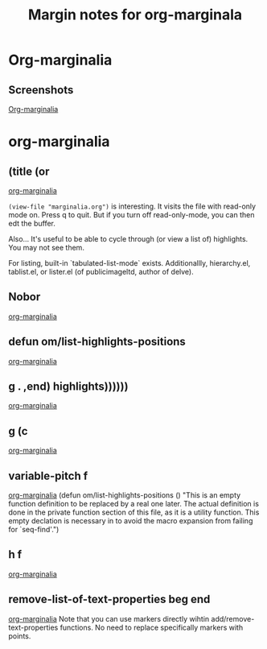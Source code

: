 #+title: Margin notes for org-marginala

# Using it as test file.

* Org-marginalia
:PROPERTIES:
:marginalia-source-file: ~/local-repos/org-marginalia/README.org
:END:

** Screenshots
:PROPERTIES:
:marginalia-id: 1306ba7f
:marginalia-source-beg: 1007
:marginalia-source-end: 1018
:END:
[[file:~/local-repos/org-marginalia/README.org][Org-marginalia]]

* org-marginalia
:PROPERTIES:
:marginalia-source-file: ~/local-repos/org-marginalia/org-marginalia.el
:END:

** (title (or
[[file:~/local-repos/org-marginalia/org-marginalia.el][org-marginalia]]

=(view-file "marginalia.org")= is interesting. It visits the file with read-only mode on. Press q to quit. But if you turn off read-only-mode, you can then edt the buffer. 

Also... It's useful to be able to cycle through (or view a list of) highlights. You may not see them.

For listing, built-in `tabulated-list-mode` exists. Additionallly, hierarchy.el, tablist.el, or lister.el (of publicimageltd, author of delve).



** Nobor
:PROPERTIES:
:marginalia-id: f323a57f
:marginalia-source-beg: 143
:marginalia-source-end: 149
:END:
[[file:~/local-repos/org-marginalia/org-marginalia.el][org-marginalia]]

** defun om/list-highlights-positions
[[file:~/local-repos/org-marginalia/org-marginalia.el][org-marginalia]]

** g . ,end) highlights))))))
[[file:~/local-repos/org-marginalia/org-marginalia.el][org-marginalia]]

** g (c
:PROPERTIES:
:marginalia-id: 3cf97a37
:marginalia-source-beg: 14606
:marginalia-source-end: 14610
:END:
[[file:~/local-repos/org-marginalia/org-marginalia.el][org-marginalia]]

** variable-pitch f
:PROPERTIES:
:marginalia-id: c16e73f8
:marginalia-source-beg: 5850
:marginalia-source-end: 5867
:END:
[[file:~/local-repos/org-marginalia/org-marginalia.el][org-marginalia]]
(defun om/list-highlights-positions ()
  "This is an empty function definition to be replaced by a real one later.
The actual definition is done in the private function section of
this file, as it is a utility function. This empty declation is
necessary in to avoid the macro expansion from failing for
`seq-find'.")

** h f
:PROPERTIES:
:marginalia-id: f55e13ab
:marginalia-source-beg: 5864
:marginalia-source-end: 5867
:END:
[[file:~/local-repos/org-marginalia/org-marginalia.el][org-marginalia]]

** remove-list-of-text-properties beg end
:PROPERTIES:
:marginalia-id: 74fd21ea
:marginalia-source-beg: 22373
:marginalia-source-end: 22411
:END:
[[file:~/local-repos/org-marginalia/org-marginalia.el][org-marginalia]]
Note that you can use markers directly wihtin add/remove-text-properties functions.
No need to replace specifically markers with points. 
